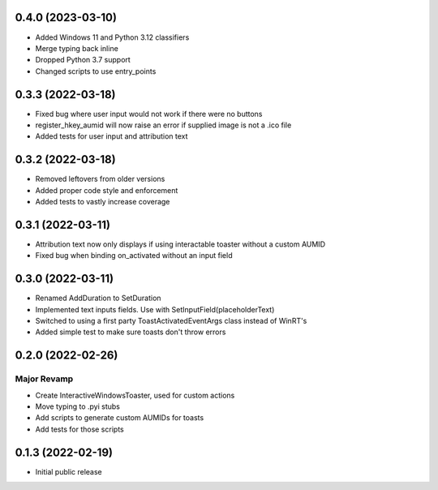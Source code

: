 0.4.0 (2023-03-10)
=====
- Added Windows 11 and Python 3.12 classifiers
- Merge typing back inline
- Dropped Python 3.7 support
- Changed scripts to use entry_points

0.3.3 (2022-03-18)
======

- Fixed bug where user input would not work if there were no buttons
- register_hkey_aumid will now raise an error if supplied image is not a .ico file
- Added tests for user input and attribution text

0.3.2 (2022-03-18)
======

- Removed leftovers from older versions
- Added proper code style and enforcement
- Added tests to vastly increase coverage

0.3.1 (2022-03-11)
======

- Attribution text now only displays if using interactable toaster without a custom AUMID
- Fixed bug when binding on_activated without an input field

0.3.0 (2022-03-11)
======

- Renamed AddDuration to SetDuration
- Implemented text inputs fields. Use with SetInputField(placeholderText)
- Switched to using a first party ToastActivatedEventArgs class instead of WinRT's
- Added simple test to make sure toasts don't throw errors

0.2.0 (2022-02-26)
======

Major Revamp
------------

- Create InteractiveWindowsToaster, used for custom actions
- Move typing to .pyi stubs
- Add scripts to generate custom AUMIDs for toasts
- Add tests for those scripts


0.1.3 (2022-02-19)
======

- Initial public release